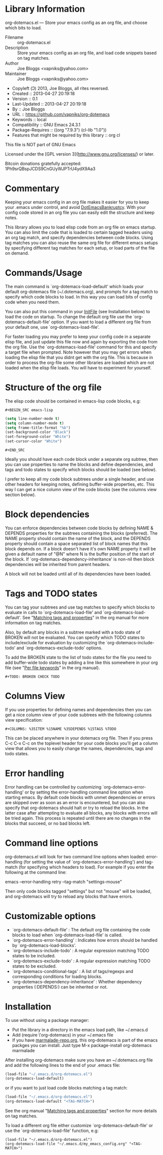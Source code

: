 * Library Information
org-dotemacs.el --- Store your emacs config as an org file, and choose which bits to load.

- Filename :: org-dotemacs.el
- Description :: Store your emacs config as an org file, and load code snippets based on tag matches.
- Author :: Joe Bloggs <vapniks@yahoo.com>
- Maintainer :: Joe Bloggs <vapniks@yahoo.com>
- Copyleft (Ↄ) 2013, Joe Bloggs, all rites reversed.
- Created :: 2013-04-27 20:19:18
- Version :: 0.1
- Last-Updated :: 2013-04-27 20:19:18
-        By :: Joe Bloggs
- URL :: https://github.com/vapniks/org-dotemacs
- Keywords :: local
- Compatibility :: GNU Emacs 24.3.1
- Package-Requires :: ((org "7.9.3") (cl-lib "1.0"))
- Features that might be required by this library :: org cl

This file is NOT part of GNU Emacs

Licensed under the [GPL version 3](http://www.gnu.org/licenses/) or later.

Bitcoin donations gratefully accepted: 1Ph9srQBspJCDS9CnGUyWJPTrU4ydX9Aa3

* Commentary
Keeping your emacs config in an org file makes it easier for you to keep your .emacs under control,
and avoid [[http://www.emacswiki.org/emacs/DotEmacsBankruptcy][DotEmacsBankruptcy]].
With your config code stored in an org file you can easily edit the structure and keep notes.

This library allows you to load elisp code from an org file on emacs startup.
You can also limit the code that is loaded to certain tagged headers using an org tag match,
and specify dependencies between code blocks.
Using tag matches you can also reuse the same org file for different emacs setups by specifying different
tag matches for each setup, or load parts of the file on demand.
* Commands/Usage 
The main command is `org-dotemacs-load-default' which loads your default org-dotemacs file (~/.dotemacs.org),
and prompts for a tag match to specify which code blocks to load. 
In this way you can load bits of config code when you need them.

You can also put this command in your [[http://www.emacswiki.org/emacs/InitFile][InitFile]] (see Installation below) to load the code on startup.
To change the default org file use the `org-dotemacs-default-file' option.
If you want to load a different org file from your default one, use `org-dotemacs-load-file'.

For faster loading you may prefer to keep your config code in a separate elisp file, and just update this file now and again
by exporting the code from the org file.
Use the `org-dotemacs-load-file' command for this and specify a target file when prompted.
Note however that you may get errors when loading the elisp file that you didnt get with the org file.
This is because in order to process the org-file some other libraries are loaded which are not loaded when the elisp file loads.
You will have to experiment for yourself.
* Structure of the org file 
The elisp code should be contained in emacs-lisp code blocks, e.g:

~#+BEGIN_SRC emacs-lisp~
#+BEGIN_SRC emacs-lisp
  (setq line-number-mode t)
  (setq column-number-mode t)
  (setq frame-title-format "%b")
  (set-background-color "Black")
  (set-foreground-color "White")
  (set-cursor-color "White")
#+END_SRC
~#+END_SRC~

Ideally you should have each code block under a separate org subtree, then you can use properties to
name the blocks and define dependencies, and tags and todo states to specify which blocks
should be loaded (see below).

I prefer to keep all my code block subtrees under a single header, and use other headers for keeping notes,
defining buffer-wide properties, etc. This way I can get a nice column view of the code blocks
(see the columns view section below).
* Block dependencies 
You can enforce dependencies between code blocks by defining NAME & DEPENDS properties for the subtrees containing the
blocks (preferred). The NAME property should contain the name of the block, and the DEPENDS property should contain a space
separated list of block names that this block depends on. If a block doesn't have it's own NAME property it will be given
a default name of "@N" where N is the buffer position of the start of the block.
If `org-dotemacs-dependency-inheritance' is non-nil then block dependencies will be inherited from parent headers.

A block will not be loaded until all of its dependencies have been loaded.
* Tags and TODO states 
You can tag your subtrees and use tag matches to specify which blocks to evaluate in calls to `org-dotemacs-load-file'
and `org-dotemacs-load-default'. See "[[http://orgmode.org/org.html#Matching-tags-and-properties][Matching tags and properties]]" in the org manual for more information on tag matches.

Also, by default any blocks in a subtree marked with a todo state of BROKEN will not be evaluated.
You can specify which TODO states to include/exclude for evaluation by customizing the `org-dotemacs-include-todo' and
`org-dotemacs-exclude-todo' options. 

To add the BROKEN state to the list of todo states for the file you need to add buffer-wide todo states by adding a line
like this somewhere in your org file (see "[[http://orgmode.org/org.html#Per_002dfile-keywords][Per file keywords]]" in the org manual).

~#+TODO: BROKEN CHECK TODO~

* Columns View 
If you use properties for defining names and dependencies then you can get a nice column view of your code subtrees
with the following columns view specification:

~#+COLUMNS: %35ITEM %15NAME %35DEPENDS %15TAGS %TODO~

This can be placed anywhere in your dotemacs org file.
Then if you press C-c C-x C-c on the toplevel header for your code blocks you'll get a column view that allows you
to easily change the names, dependencies, tags and todo states.
* Error handling 
Error handling can be controlled by customizing `org-dotemacs-error-handling' or by setting the error-handling
command line option when starting emacs.
By default code blocks with unmet dependencies or errors are skipped over as soon as an error is encountered,
but you can also specify that org-dotemacs should halt or try to reload the blocks.
In the latter case after attempting to evaluate all blocks, any blocks with errors will be tried again. 
This process is repeated until there are no changes in the blocks that succeed, or no bad blocks left.
* Command line options 
org-dotemacs.el will look for two command line options when loaded: error-handling (for setting the value of
`org-dotemacs-error-handling') and tag-match (for specifying which headers to load).
For example if you enter the following at the command line:

       emacs --error-handling retry --tag-match "settings-mouse"

Then only code blocks tagged "settings" but not "mouse" will be loaded, and org-dotemacs will try to reload any
blocks that have errors.
* Customizable options
- `org-dotemacs-default-file'   : The default org file containing the code blocks to load when `org-dotemacs-load-file' is called.
- `org-dotemacs-error-handling' : Indicates how errors should be handled by `org-dotemacs-load-blocks'.
- `org-dotemacs-include-todo'   : A regular expression matching TODO states to be included.
- `org-dotemacs-exclude-todo'   : A regular expression matching TODO states to be excluded.
- `org-dotemacs-conditional-tags' : A list of tags/regexps and corresponding conditions for loading blocks.
- `org-dotemacs-dependency-inheritance' : Whether dependency properties (:DEPENDS:) can be inherited or not.
* Installation
To use without using a package manager:

 - Put the library in a directory in the emacs load path, like ~/.emacs.d
 - Add (require \'org-dotemacs) in your ~/.emacs file
 - If you have [[http://www.marmalade-repo.org/][marmalade-repo.org]], this org-dotemacs is part of the emacs packges you can install.  
   Just type M-x package-install org-dotemacs marmalade 

After installing org-dotemacs make sure you have an ~/.dotemacs.org file and add the following lines to
the end of your .emacs file:

#+BEGIN_SRC emacs-lisp 
 (load-file "~/.emacs.d/org-dotemacs.el")
 (org-dotemacs-load-default)
#+END_SRC

or if you want to just load code blocks matching a tag match:

#+BEGIN_SRC emacs-lisp
 (load-file "~/.emacs.d/org-dotemacs.el")
 (org-dotemacs-load-default "<TAG-MATCH>")
#+END_SRC

See the org manual "[[http://orgmode.org/org.html#Matching-tags-and-properties][Matching tags and properties]]" section for more details on tag matches.

To load a different org file either customize `org-dotemacs-default-file' or use the
`org-dotemacs-load-file' function, e.g:

#+BEGIN_SRC
 (load-file "~/.emacs.d/org-dotemacs.el")
 (org-dotemacs-load-file "~/.emacs.d/my_emacs_config.org" "<TAG-MATCH>")
#+END_SRC

